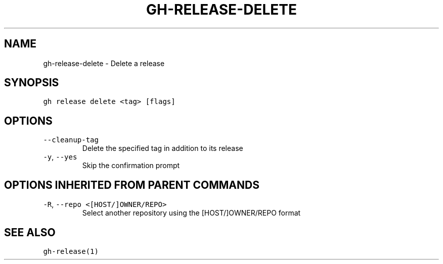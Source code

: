 .nh
.TH "GH-RELEASE-DELETE" "1" "Oct 2022" "GitHub CLI 2.18.1" "GitHub CLI manual"

.SH NAME
.PP
gh-release-delete - Delete a release


.SH SYNOPSIS
.PP
\fB\fCgh release delete <tag> [flags]\fR


.SH OPTIONS
.TP
\fB\fC--cleanup-tag\fR
Delete the specified tag in addition to its release

.TP
\fB\fC-y\fR, \fB\fC--yes\fR
Skip the confirmation prompt


.SH OPTIONS INHERITED FROM PARENT COMMANDS
.TP
\fB\fC-R\fR, \fB\fC--repo\fR \fB\fC<[HOST/]OWNER/REPO>\fR
Select another repository using the [HOST/]OWNER/REPO format


.SH SEE ALSO
.PP
\fB\fCgh-release(1)\fR
